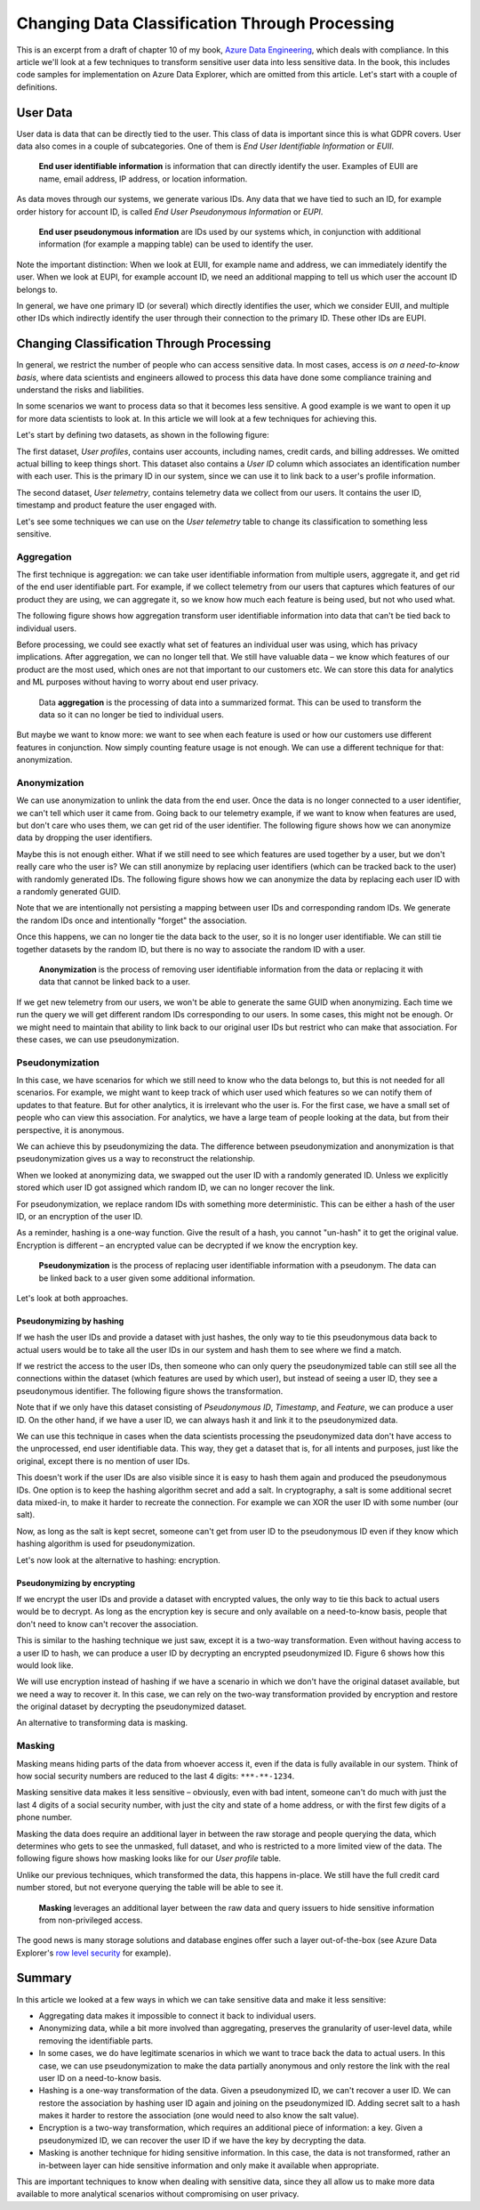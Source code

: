 Changing Data Classification Through Processing
===============================================

This is an excerpt from a draft of chapter 10 of my book, `Azure Data Engineering <https://www.manning.com/books/azure-data-engineering>`_,
which deals with compliance. In this article we'll look at a few techniques
to transform sensitive user data into less sensitive data. In the book, this
includes code samples for implementation on Azure Data Explorer, which are
omitted from this article. Let's start with a couple of definitions.

User Data
---------

User data is data that can be directly tied to the user. This class of data
is important since this is what GDPR covers. User data also comes in a couple
of subcategories. One of them is *End User Identifiable Information* or *EUII*.

    **End user identifiable information** is information that can directly
    identify the user. Examples of EUII are name, email address, IP address, or
    location information.

As data moves through our systems, we generate various IDs. Any data that we
have tied to such an ID, for example order history for account ID, is called
*End User Pseudonymous Information* or *EUPI*.

    **End user pseudonymous information** are IDs used by our systems which, in
    conjunction with additional information (for example a mapping table) can
    be used to identify the user.

Note the important distinction: When we look at EUII, for example name and
address, we can immediately identify the user. When we look at EUPI, for
example account ID, we need an additional mapping to tell us which user the
account ID belongs to.

In general, we have one primary ID (or several) which directly identifies the
user, which we consider EUII, and multiple other IDs which indirectly
identify the user through their connection to the primary ID. These other IDs
are EUPI.

Changing Classification Through Processing
------------------------------------------

In general, we restrict the number of people who can access sensitive data.
In most cases, access is *on a need-to-know basis*, where data scientists and
engineers allowed to process this data have done some compliance training and
understand the risks and liabilities.

In some scenarios we want to process data so that it becomes less sensitive.
A good example is we want to open it up for more data scientists to look at.
In this article we will look at a few techniques for achieving this.

Let's start by defining two datasets, as shown in the following figure:

.. image:: fig1.png
    :align: center

The first dataset, *User profiles*, contains user accounts, including names,
credit cards, and billing addresses. We omitted actual billing to keep things
short. This dataset also contains a *User ID* column which associates an
identification number with each user. This is the primary ID in our system,
since we can use it to link back to a user's profile information.

The second dataset, *User telemetry*, contains telemetry data we collect from
our users. It contains the user ID, timestamp and product feature the user
engaged with.

Let's see some techniques we can use on the *User telemetry* table to change
its classification to something less sensitive.

Aggregation
~~~~~~~~~~~

The first technique is aggregation: we can take user identifiable information
from multiple users, aggregate it, and get rid of the end user identifiable
part. For example, if we collect telemetry from our users that captures which
features of our product they are using, we can aggregate it, so we know how
much each feature is being used, but not who used what.

The following figure shows how aggregation transform user identifiable
information into data that can't be tied back to individual users.

.. image:: fig2.png
    :align: center

Before processing, we could see exactly what set of features an individual
user was using, which has privacy implications. After aggregation, we can no
longer tell that. We still have valuable data – we know which features of our
product are the most used, which ones are not that important to our customers
etc. We can store this data for analytics and ML purposes without having to
worry about end user privacy.

    Data **aggregation** is the processing of data into a summarized format.
    This can be used to transform the data so it can no longer be tied to
    individual users.

But maybe we want to know more: we want to see when each feature is used or
how our customers use different features in conjunction. Now simply counting
feature usage is not enough. We can use a different technique for that:
anonymization.

Anonymization
~~~~~~~~~~~~~

We can use anonymization to unlink the data from the end user. Once the data
is no longer connected to a user identifier, we can't tell which user it came
from. Going back to our telemetry example, if we want to know when features
are used, but don't care who uses them, we can get rid of the user
identifier. The following figure shows how we can anonymize data by dropping
the user identifiers.

.. image:: fig3.png
    :align: center

Maybe this is not enough either. What if we still need to see which features
are used together by a user, but we don't really care who the user is? We can
still anonymize by replacing user identifiers (which can be tracked back to
the user) with randomly generated IDs. The following figure shows how we can
anonymize the data by replacing each user ID with a randomly generated GUID.

.. image:: fig4.png
    :align: center

Note that we are intentionally not persisting a mapping between user IDs and
corresponding random IDs. We generate the random IDs once and intentionally
"forget" the association.

Once this happens, we can no longer tie the data back to the user, so it is
no longer user identifiable. We can still tie together datasets by the random
ID, but there is no way to associate the random ID with a user.

    **Anonymization** is the process of removing user identifiable information
    from the data or replacing it with data that cannot be linked back to a
    user.

If we get new telemetry from our users, we won't be able to generate the same
GUID when anonymizing. Each time we run the query we will get different
random IDs corresponding to our users. In some cases, this might not be
enough. Or we might need to maintain that ability to link back to our
original user IDs but restrict who can make that association. For these
cases, we can use pseudonymization.

Pseudonymization
~~~~~~~~~~~~~~~~

In this case, we have scenarios for which we still need to know who the data
belongs to, but this is not needed for all scenarios. For example, we might
want to keep track of which user used which features so we can notify them of
updates to that feature. But for other analytics, it is irrelevant who the
user is. For the first case, we have a small set of people who can view this
association. For analytics, we have a large team of people looking at the
data, but from their perspective, it is anonymous.

We can achieve this by pseudonymizing the data. The difference between
pseudonymization and anonymization is that pseudonymization gives us a way to
reconstruct the relationship.

When we looked at anonymizing data, we swapped out the user ID with a
randomly generated ID. Unless we explicitly stored which user ID got assigned
which random ID, we can no longer recover the link.

For pseudonymization, we replace random IDs with something more
deterministic. This can be either a hash of the user ID, or an encryption of
the user ID.

As a reminder, hashing is a one-way function. Give the result of a hash, you
cannot "un-hash" it to get the original value. Encryption is different – an
encrypted value can be decrypted if we know the encryption key.

    **Pseudonymization** is the process of replacing user identifiable
    information with a pseudonym. The data can be linked back to a user given
    some additional information.

Let's look at both approaches.

Pseudonymizing by hashing
^^^^^^^^^^^^^^^^^^^^^^^^^

If we hash the user IDs and provide a dataset with just hashes, the only way
to tie this pseudonymous data back to actual users would be to take all the
user IDs in our system and hash them to see where we find a match.

If we restrict the access to the user IDs, then someone who can only query
the pseudonymized table can still see all the connections within the dataset
(which features are used by which user), but instead of seeing a user ID,
they see a pseudonymous identifier. The following figure shows the
transformation.

.. image:: fig5.png
    :align: center

Note that if we only have this dataset consisting of *Pseudonymous ID*,
*Timestamp*, and *Feature*, we can produce a user ID. On the other hand, if
we have a user ID, we can always hash it and link it to the pseudonymized
data.

We can use this technique in cases when the data scientists processing the
pseudonymized data don't have access to the unprocessed, end user
identifiable data. This way, they get a dataset that is, for all intents and
purposes, just like the original, except there is no mention of user IDs.

This doesn't work if the user IDs are also visible since it is easy to hash
them again and produced the pseudonymous IDs. One option is to keep the
hashing algorithm secret and add a salt. In cryptography, a salt is some
additional secret data mixed-in, to make it harder to recreate the
connection. For example we can XOR the user ID with some number (our salt).

Now, as long as the salt is kept secret, someone can't get from user ID to
the pseudonymous ID even if they know which hashing algorithm is used for
pseudonymization.

Let's now look at the alternative to hashing: encryption.

Pseudonymizing by encrypting
^^^^^^^^^^^^^^^^^^^^^^^^^^^^

If we encrypt the user IDs and provide a dataset with encrypted values, the
only way to tie this back to actual users would be to decrypt. As long as the
encryption key is secure and only available on a need-to-know basis, people
that don't need to know can't recover the association.

This is similar to the hashing technique we just saw, except it is a two-way
transformation. Even without having access to a user ID to hash, we can
produce a user ID by decrypting an encrypted pseudonymized ID. Figure 6 shows
how this would look like.

.. image:: fig6.png
    :align: center

We will use encryption instead of hashing if we have a scenario in which we
don't have the original dataset available, but we need a way to recover it.
In this case, we can rely on the two-way transformation provided by
encryption and restore the original dataset by decrypting the pseudonymized
dataset.

An alternative to transforming data is masking.

Masking
~~~~~~~

Masking means hiding parts of the data from whoever access it, even if the
data is fully available in our system. Think of how social security numbers
are reduced to the last 4 digits: ``***-**-1234``.

Masking sensitive data makes it less sensitive – obviously, even with bad
intent, someone can't do much with just the last 4 digits of a social
security number, with just the city and state of a home address, or with the
first few digits of a phone number.

Masking the data does require an additional layer in between the raw storage
and people querying the data, which determines who gets to see the unmasked,
full dataset, and who is restricted to a more limited view of the data.
The following figure shows how masking looks like for our *User profile* table.

.. image:: fig7.png
    :align: center

Unlike our previous techniques, which transformed the data, this happens
in-place. We still have the full credit card number stored, but not everyone
querying the table will be able to see it.

    **Masking** leverages an additional layer between the raw data and query
    issuers to hide sensitive information from non-privileged access.

The good news is many storage solutions and database engines offer such a
layer out-of-the-box (see Azure Data Explorer's `row level security <https://docs.microsoft.com/en-us/azure/data-explorer/kusto/management/rowlevelsecuritypolicy>`_
for example).

Summary
-------

In this article we looked at a few ways in which we can take sensitive data
and make it less sensitive:

* Aggregating data makes it impossible to connect it back to individual users.
* Anonymizing data, while a bit more involved than aggregating, preserves the
  granularity of user-level data, while removing the identifiable parts.
* In some cases, we do have legitimate scenarios in which we want to trace back
  the data to actual users. In this case, we can use pseudonymization to make
  the data partially anonymous and only restore the link with the real user ID
  on a need-to-know basis.
* Hashing is a one-way transformation of the data. Given a pseudonymized ID, we
  can't recover a user ID. We can restore the association by hashing user ID
  again and joining on the pseudonymized ID. Adding secret salt to a hash makes
  it harder to restore the association (one would need to also know the salt
  value).
* Encryption is a two-way transformation, which requires an additional piece of
  information: a key. Given a pseudonymized ID, we can recover the user ID if
  we have the key by decrypting the data.
* Masking is another technique for hiding sensitive information. In this case,
  the data is not transformed, rather an in-between layer can hide sensitive
  information and only make it available when appropriate.

This are important techniques to know when dealing with sensitive data, since
they all allow us to make more data available to more analytical scenarios
without compromising on user privacy.
